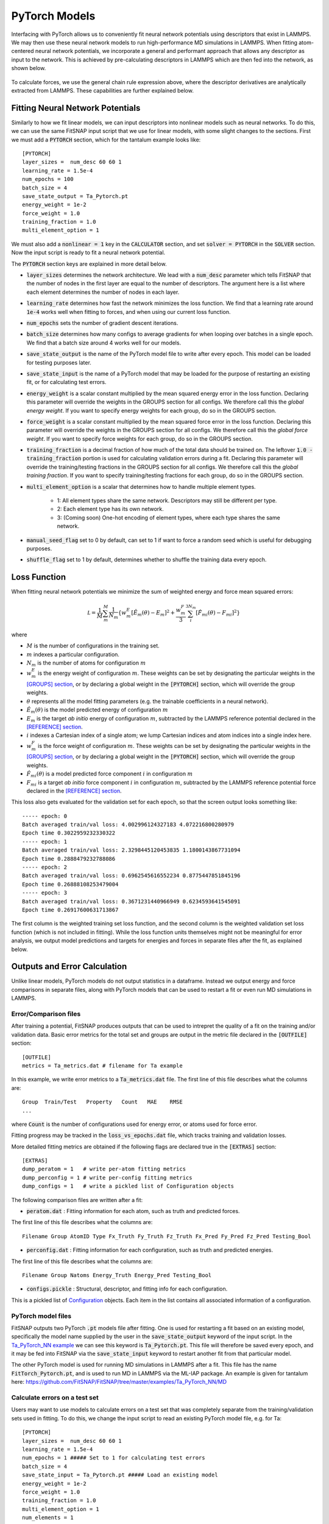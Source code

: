 PyTorch Models
==============

Interfacing with PyTorch allows us to conveniently fit neural network potentials using descriptors that exist in LAMMPS. We may then use these neural network models to run high-performance MD simulations in LAMMPS. When fitting atom-centered neural network potentials, we incorporate a general and performant approach that allows any descriptor as input to the network. This is achieved by pre-calculating descriptors in LAMMPS which are then fed into the network, as shown below.

.. figure:: ../images/lammps_fitsnap_connection.png
  :align: center
  :width: 90%

To calculate forces, we use the general chain rule expression above, where the descriptor derivatives are analytically extracted from LAMMPS. These capabilities are further explained below.

Fitting Neural Network Potentials
---------------------------------

Similarly to how we fit linear models, we can input descriptors into nonlinear models such as neural networks. To do this, we can use the same FitSNAP input script that we use for linear models, with some slight changes to the sections. First we must add a :code:`PYTORCH` section, which for the tantalum example looks like::

    [PYTORCH]
    layer_sizes =  num_desc 60 60 1
    learning_rate = 1.5e-4 
    num_epochs = 100
    batch_size = 4
    save_state_output = Ta_Pytorch.pt
    energy_weight = 1e-2
    force_weight = 1.0
    training_fraction = 1.0
    multi_element_option = 1

We must also add a :code:`nonlinear = 1` key in the :code:`CALCULATOR` section, and set 
:code:`solver = PYTORCH` in the :code:`SOLVER` section. Now the input script is ready to fit a 
neural network potential.

The :code:`PYTORCH` section keys are explained in more detail below.

- :code:`layer_sizes` determines the network architecture. We lead with a :code:`num_desc` parameter
  which tells FitSNAP that the number of nodes in the first layer are equal to the number of 
  descriptors. The argument here is a list where each element determines the number of nodes in 
  each layer.

- :code:`learning_rate` determines how fast the network minimizes the loss function. We find that
  a learning rate around :code:`1e-4` works well when fitting to forces, and when using our current
  loss function.

- :code:`num_epochs` sets the number of gradient descent iterations.

- :code:`batch_size` determines how many configs to average gradients for when looping over batches
  in a single epoch. We find that a batch size around 4 works well for our models.

- :code:`save_state_output` is the name of the PyTorch model file to write after every
  epoch. This model can be loaded for testing purposes later.

- :code:`save_state_input` is the name of a PyTorch model that may be loaded for the purpose of 
  restarting an existing fit, or for calculating test errors.

- :code:`energy_weight` is a scalar constant multiplied by the mean squared energy error in the 
  loss function. Declaring this parameter will override the weights in the GROUPS section for all 
  configs. We therefore call this the *global energy weight*. If you want to specify energy weights 
  for each group, do so in the GROUPS section.

- :code:`force_weight` is a scalar constant multiplied by the mean squared force error in the loss
  function. Declaring this parameter will override the weights in the GROUPS section for all 
  configs. We therefore call this the *global force weight*. If you want to specify force weights 
  for each group, do so in the GROUPS section.

- :code:`training_fraction` is a decimal fraction of how much of the total data should be trained
  on. The leftover :code:`1.0 - training_fraction` portion is used for calculating validation errors
  during a fit. Declaring this parameter will override the training/testing fractions in the GROUPS
  section for all configs. We therefore call this the *global training fraction*. If you want to 
  specify training/testing fractions for each group, do so in the GROUPS section.

- :code:`multi_element_option` is a scalar that determines how to handle multiple element types.

    - 1: All element types share the same network. Descriptors may still be different per type.
    - 2: Each element type has its own network.
    - 3: (Coming soon) One-hot encoding of element types, where each type shares the same network.

- :code:`manual_seed_flag` set to 0 by default, can set to 1 if want to force a random seed which is
  useful for debugging purposes.

- :code:`shuffle_flag` set to 1 by default, determines whether to shuffle the training data every epoch.

Loss Function
-------------

When fitting neural network potentials we minimize the sum of weighted energy and force mean squared 
errors:

.. math::

    \mathcal L = \frac{1}{M} \sum_{m}^{M} \frac{1}{N_m}\{w_m^E [\hat{E}_m(\theta) - E_m]^2 + \frac{w_m^F}{3} \sum_i^{3N_m} [\hat{F}_{mi}(\theta) - F_{mi}]^2 \}

where

- :math:`M` is the number of configurations in the training set.

- :math:`m` indexes a particular configuration.

- :math:`N_m` is the number of atoms for configuration :math:`m`

- :math:`w_m^E` is the energy weight of configuration :math:`m`. These weights can be set by designating 
  the particular weights in the `[GROUPS] section <run.html#groups>`__, or by declaring a global
  weight in the :code:`[PYTORCH]` section, which will override the group weights.

- :math:`\theta` represents all the model fitting parameters (e.g. the trainable coefficients in a neural network).

- :math:`\hat{E}_m(\theta)` is the model predicted energy of configuration :math:`m`

- :math:`E_m` is the target *ab initio* energy of configuration :math:`m`, subtracted by the LAMMPS 
  reference potential declared in the `[REFERENCE] section <run.html#reference>`__.

- :math:`i` indexes a Cartesian index of a single atom; we lump Cartesian indices and atom indices 
  into a single index here. 

- :math:`w_m^F` is the force weight of configuration :math:`m`. These weights can be set by designating 
  the particular weights in the `[GROUPS] section <run.html#groups>`__, or by declaring a global
  weight in the :code:`[PYTORCH]` section, which will override the group weights.

- :math:`\hat{F}_{mi}(\theta)` is a model predicted force component :math:`i` in configuration :math:`m`

- :math:`F_{mi}` is a target *ab initio* force component :math:`i` in configuration :math:`m`, 
  subtracted by the LAMMPS reference potential force declared in the 
  `[REFERENCE] section <run.html#reference>`__.

This loss also gets evaluated for the validation set for each epoch, so that the screen output looks 
something like::

    ----- epoch: 0
    Batch averaged train/val loss: 4.002996124327183 4.072216800280979
    Epoch time 0.3022959232330322
    ----- epoch: 1
    Batch averaged train/val loss: 2.3298445120453835 1.1800143867731094
    Epoch time 0.2888479232788086
    ----- epoch: 2
    Batch averaged train/val loss: 0.6962545616552234 0.8775447851845196
    Epoch time 0.26888108253479004
    ----- epoch: 3
    Batch averaged train/val loss: 0.3671231440966949 0.6234593641545091
    Epoch time 0.26917600631713867

The first column is the weighted training set loss function, and the second column is the weighted 
validation set loss function (which is not included in fitting). While the loss function units 
themselves might not be meaningful for error analysis, we output model predictions and targets for 
energies and forces in separate files after the fit, as explained below. 

Outputs and Error Calculation
-----------------------------

Unlike linear models, PyTorch models do not output statistics in a dataframe. Instead we output 
energy and force comparisons in separate files, along with PyTorch models that can be used to restart 
a fit or even run MD simulations in LAMMPS.

Error/Comparison files
^^^^^^^^^^^^^^^^^^^^^^

After training a potential, FitSNAP produces outputs that can be used to intrepret the quality of a 
fit on the training and/or validation data. Basic error metrics for the total set and groups are 
output in the metric file declared in the :code:`[OUTFILE]` section::

    [OUTFILE]
    metrics = Ta_metrics.dat # filename for Ta example

In this example, we write error metrics to a :code:`Ta_metrics.dat` file.
The first line of this file describes what the columns are::

    Group  Train/Test   Property   Count   MAE    RMSE 
    ...

where :code:`Count` is the number of configurations used for energy error, or atoms used for force error.

Fitting progress may be tracked in the :code:`loss_vs_epochs.dat` file, which tracks training and validation losses.

More detailed fitting metrics are obtained if the following flags are declared true in the
:code:`[EXTRAS]` section::

    [EXTRAS]
    dump_peratom = 1   # write per-atom fitting metrics
    dump_perconfig = 1 # write per-config fitting metrics
    dump_configs = 1   # write a pickled list of Configuration objects

The following comparison files are written after a fit:

- :code:`peratom.dat` : Fitting information for each atom, such as truth and predicted forces.

The first line of this file describes what the columns are::

    Filename Group AtomID Type Fx_Truth Fy_Truth Fz_Truth Fx_Pred Fy_Pred Fz_Pred Testing_Bool

- :code:`perconfig.dat` : Fitting information for each configuration, such as truth and predicted energies.

The first line of this file describes what the columns are::

    Filename Group Natoms Energy_Truth Energy_Pred Testing_Bool

- :code:`configs.pickle` : Structural, descriptor, and fitting info for each configuration.

This is a pickled list of `Configuration <https://github.com/FitSNAP/FitSNAP/tree/master/fitsnap3lib/tools/configuration.py>`_ objects.
Each item in the list contains all associated information of a configuration.

PyTorch model files
^^^^^^^^^^^^^^^^^^^

FitSNAP outputs two PyTorch :code:`.pt` models file after fitting. One is used for restarting a fit
based on an existing model, specifically the model name supplied by the user in the 
:code:`save_state_output` keyword of the input script. In the `Ta_PyTorch_NN example <https://github.com/FitSNAP/FitSNAP/tree/master/examples/Ta_PyTorch_NN>`_
we can see this keyword is :code:`Ta_Pytorch.pt`. This file will therefore be saved every epoch, and 
it may be fed into FitSNAP via the :code:`save_state_input` keyword to restart another fit from that
particular model.

The other PyTorch model is used for running MD simulations in LAMMPS after a fit. This file has the 
name :code:`FitTorch_Pytorch.pt`, and is used to run MD in LAMMPS via the ML-IAP package. An example 
is given for tantalum here: https://github.com/FitSNAP/FitSNAP/tree/master/examples/Ta_PyTorch_NN/MD 

Calculate errors on a test set
^^^^^^^^^^^^^^^^^^^^^^^^^^^^^^

Users may want to use models to calculate errors on a test set that was completely separate from the
training/validation sets used in fitting. To do this, we change the input script to read an existing
PyTorch model file, e.g. for Ta::

    [PYTORCH]
    layer_sizes =  num_desc 60 60 1
    learning_rate = 1.5e-4 
    num_epochs = 1 ##### Set to 1 for calculating test errors
    batch_size = 4
    save_state_input = Ta_Pytorch.pt ##### Load an existing model
    energy_weight = 1e-2
    force_weight = 1.0
    training_fraction = 1.0
    multi_element_option = 1
    num_elements = 1

Notice how we are now using :code:`save_state_input` instead of :code:`save_state_output`, and that 
we set :code:`num_epochs = 1`. This will load the existing PyTorch model, and perform a single epoch
which involves calculating the energy and force comparisons (mentioned above) for the current model, 
on whatever user-defined groups of configs in the groups section.We can therefore use the energy and 
force comparison files here to calculate mean absolute errors, e.g. with the script in 
the `Ta_PyTorch_NN example <https://github.com/FitSNAP/FitSNAP/tree/master/examples/Ta_PyTorch_NN>`_

Training Performance
--------------------

As seen in the :code:`Ta_Pytorch_NN` example, fitting to ~300 configs (each with ~12 atoms) takes 
about ~0.2 s/epoch. The number of epochs required, and therefore total time of your fit, will depend 
on the size of your dataset *and* the :code:`batch_size`. For example, the :code:`Ta_Pytorch_NN` example
might take ~200 epochs to fully converge (see :code:`loss_vs_epochs.dat`). In this example, however, 
we used :code:`batch_size=4`, meaning that each epoch involved :code:`~300/4 = ~75` gradient descent 
minimizations as we cycled through batches. For much larger datasets, the network will experience 
more cycles through the batches with each epoch, and therefore may require less epochs to reach 
the same convergence.

For data sets of ~10,000 configs and ~50 atoms per config, training will take ~1 hour, or about 
20 seconds per epoch. This can consume about ~20 GB of RAM.

Computational scaling is roughly :code:`O(num_atoms*num_neighs)` where :code:`num_atoms` is the 
total number of atoms in the training set, and :code:`num_neighs` is the average number of neighbors 
per atom. 

Mini-batch network training is embarassingly parallel up to the batch size, but currently FitSNAP 
does not support parallelized NN training.

GPU Acceleration
^^^^^^^^^^^^^^^^

FitSNAP supports GPU acceleration via PyTorch. With small batch sizes, however, most of the benefit 
of GPU parallelization comes from evaluating the NN model and calculating gradients. You will not see 
a large benefit of GPUs using a small batch size unless you have a large NN model (e.g. > 1 million 
parameters). If you have a small model, you will see a speedup on GPUs using a large enough batch 
size.


